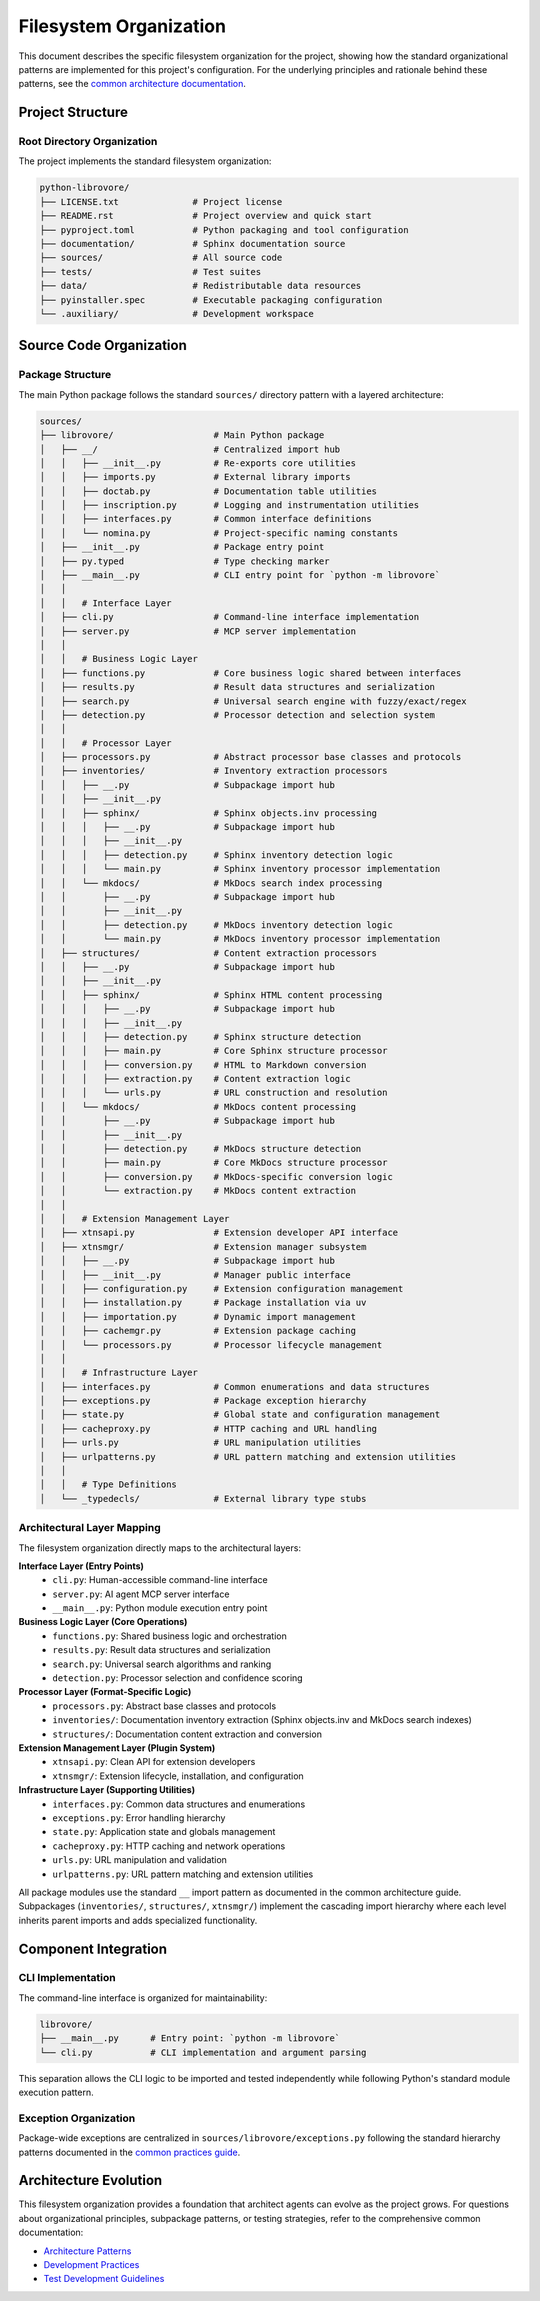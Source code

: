 .. vim: set fileencoding=utf-8:
.. -*- coding: utf-8 -*-
.. +--------------------------------------------------------------------------+
   |                                                                          |
   | Licensed under the Apache License, Version 2.0 (the "License");          |
   | you may not use this file except in compliance with the License.         |
   | You may obtain a copy of the License at                                  |
   |                                                                          |
   |     http://www.apache.org/licenses/LICENSE-2.0                           |
   |                                                                          |
   | Unless required by applicable law or agreed to in writing, software      |
   | distributed under the License is distributed on an "AS IS" BASIS,        |
   | WITHOUT WARRANTIES OR CONDITIONS OF ANY KIND, either express or implied. |
   | See the License for the specific language governing permissions and      |
   | limitations under the License.                                           |
   |                                                                          |
   +--------------------------------------------------------------------------+


*******************************************************************************
Filesystem Organization
*******************************************************************************

This document describes the specific filesystem organization for the project,
showing how the standard organizational patterns are implemented for this
project's configuration. For the underlying principles and rationale behind
these patterns, see the `common architecture documentation
<https://raw.githubusercontent.com/emcd/python-project-common/refs/tags/docs-1/documentation/common/architecture.rst>`_.

Project Structure
===============================================================================

Root Directory Organization
-------------------------------------------------------------------------------

The project implements the standard filesystem organization:

.. code-block::

    python-librovore/
    ├── LICENSE.txt              # Project license
    ├── README.rst               # Project overview and quick start
    ├── pyproject.toml           # Python packaging and tool configuration
    ├── documentation/           # Sphinx documentation source
    ├── sources/                 # All source code
    ├── tests/                   # Test suites
    ├── data/                    # Redistributable data resources
    ├── pyinstaller.spec         # Executable packaging configuration
    └── .auxiliary/              # Development workspace

Source Code Organization
===============================================================================

Package Structure
-------------------------------------------------------------------------------

The main Python package follows the standard ``sources/`` directory pattern with a layered architecture:

.. code-block::

    sources/
    ├── librovore/                   # Main Python package
    │   ├── __/                      # Centralized import hub
    │   │   ├── __init__.py          # Re-exports core utilities
    │   │   ├── imports.py           # External library imports
    │   │   ├── doctab.py            # Documentation table utilities
    │   │   ├── inscription.py       # Logging and instrumentation utilities
    │   │   ├── interfaces.py        # Common interface definitions
    │   │   └── nomina.py            # Project-specific naming constants
    │   ├── __init__.py              # Package entry point
    │   ├── py.typed                 # Type checking marker
    │   ├── __main__.py              # CLI entry point for `python -m librovore`
    │   │
    │   │   # Interface Layer
    │   ├── cli.py                   # Command-line interface implementation
    │   ├── server.py                # MCP server implementation
    │   │
    │   │   # Business Logic Layer  
    │   ├── functions.py             # Core business logic shared between interfaces
    │   ├── results.py               # Result data structures and serialization
    │   ├── search.py                # Universal search engine with fuzzy/exact/regex
    │   ├── detection.py             # Processor detection and selection system
    │   │
    │   │   # Processor Layer
    │   ├── processors.py            # Abstract processor base classes and protocols
    │   ├── inventories/             # Inventory extraction processors
    │   │   ├── __.py                # Subpackage import hub
    │   │   ├── __init__.py
    │   │   ├── sphinx/              # Sphinx objects.inv processing
    │   │   │   ├── __.py            # Subpackage import hub
    │   │   │   ├── __init__.py
    │   │   │   ├── detection.py     # Sphinx inventory detection logic
    │   │   │   └── main.py          # Sphinx inventory processor implementation
    │   │   └── mkdocs/              # MkDocs search index processing
    │   │       ├── __.py            # Subpackage import hub
    │   │       ├── __init__.py
    │   │       ├── detection.py     # MkDocs inventory detection logic
    │   │       └── main.py          # MkDocs inventory processor implementation
    │   ├── structures/              # Content extraction processors  
    │   │   ├── __.py                # Subpackage import hub
    │   │   ├── __init__.py
    │   │   ├── sphinx/              # Sphinx HTML content processing
    │   │   │   ├── __.py            # Subpackage import hub
    │   │   │   ├── __init__.py
    │   │   │   ├── detection.py     # Sphinx structure detection
    │   │   │   ├── main.py          # Core Sphinx structure processor
    │   │   │   ├── conversion.py    # HTML to Markdown conversion
    │   │   │   ├── extraction.py    # Content extraction logic
    │   │   │   └── urls.py          # URL construction and resolution
    │   │   └── mkdocs/              # MkDocs content processing
    │   │       ├── __.py            # Subpackage import hub
    │   │       ├── __init__.py
    │   │       ├── detection.py     # MkDocs structure detection  
    │   │       ├── main.py          # Core MkDocs structure processor
    │   │       ├── conversion.py    # MkDocs-specific conversion logic
    │   │       └── extraction.py    # MkDocs content extraction
    │   │
    │   │   # Extension Management Layer
    │   ├── xtnsapi.py               # Extension developer API interface
    │   ├── xtnsmgr/                 # Extension manager subsystem
    │   │   ├── __.py                # Subpackage import hub
    │   │   ├── __init__.py          # Manager public interface
    │   │   ├── configuration.py     # Extension configuration management
    │   │   ├── installation.py      # Package installation via uv
    │   │   ├── importation.py       # Dynamic import management
    │   │   ├── cachemgr.py          # Extension package caching
    │   │   └── processors.py        # Processor lifecycle management
    │   │
    │   │   # Infrastructure Layer
    │   ├── interfaces.py            # Common enumerations and data structures
    │   ├── exceptions.py            # Package exception hierarchy
    │   ├── state.py                 # Global state and configuration management
    │   ├── cacheproxy.py            # HTTP caching and URL handling
    │   ├── urls.py                  # URL manipulation utilities
    │   ├── urlpatterns.py           # URL pattern matching and extension utilities
    │   │
    │   │   # Type Definitions
    │   └── _typedecls/              # External library type stubs

Architectural Layer Mapping
-------------------------------------------------------------------------------

The filesystem organization directly maps to the architectural layers:

**Interface Layer (Entry Points)**
  - ``cli.py``: Human-accessible command-line interface
  - ``server.py``: AI agent MCP server interface
  - ``__main__.py``: Python module execution entry point

**Business Logic Layer (Core Operations)**
  - ``functions.py``: Shared business logic and orchestration
  - ``results.py``: Result data structures and serialization
  - ``search.py``: Universal search algorithms and ranking
  - ``detection.py``: Processor selection and confidence scoring

**Processor Layer (Format-Specific Logic)**
  - ``processors.py``: Abstract base classes and protocols
  - ``inventories/``: Documentation inventory extraction (Sphinx objects.inv and MkDocs search indexes)
  - ``structures/``: Documentation content extraction and conversion

**Extension Management Layer (Plugin System)**
  - ``xtnsapi.py``: Clean API for extension developers
  - ``xtnsmgr/``: Extension lifecycle, installation, and configuration

**Infrastructure Layer (Supporting Utilities)**
  - ``interfaces.py``: Common data structures and enumerations
  - ``exceptions.py``: Error handling hierarchy
  - ``state.py``: Application state and globals management
  - ``cacheproxy.py``: HTTP caching and network operations
  - ``urls.py``: URL manipulation and validation
  - ``urlpatterns.py``: URL pattern matching and extension utilities

All package modules use the standard ``__`` import pattern as documented
in the common architecture guide. Subpackages (``inventories/``, ``structures/``, ``xtnsmgr/``) 
implement the cascading import hierarchy where each level inherits parent imports 
and adds specialized functionality.

Component Integration
===============================================================================

CLI Implementation
-------------------------------------------------------------------------------

The command-line interface is organized for maintainability:

.. code-block::

    librovore/
    ├── __main__.py      # Entry point: `python -m librovore`
    └── cli.py           # CLI implementation and argument parsing

This separation allows the CLI logic to be imported and tested independently
while following Python's standard module execution pattern.

Exception Organization
-------------------------------------------------------------------------------

Package-wide exceptions are centralized in ``sources/librovore/exceptions.py``
following the standard hierarchy patterns documented in the `common practices guide
<https://raw.githubusercontent.com/emcd/python-project-common/refs/tags/docs-1/documentation/common/practices.rst>`_.

Architecture Evolution
===============================================================================

This filesystem organization provides a foundation that architect agents can
evolve as the project grows. For questions about organizational principles,
subpackage patterns, or testing strategies, refer to the comprehensive common
documentation:

* `Architecture Patterns <https://raw.githubusercontent.com/emcd/python-project-common/refs/tags/docs-1/documentation/common/architecture.rst>`_
* `Development Practices <https://raw.githubusercontent.com/emcd/python-project-common/refs/tags/docs-1/documentation/common/practices.rst>`_
* `Test Development Guidelines <https://raw.githubusercontent.com/emcd/python-project-common/refs/tags/docs-1/documentation/common/tests.rst>`_

